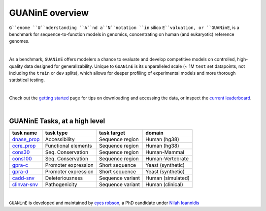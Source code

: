 .. guanine documentation overview file

================
GUANinE overview
================

``G``enome ``U``nderstanding ``A``nd a``N``notation ``in`` silico ``E``valuation, or ``GUANinE``, is a benchmark for sequence-to-function models in genomics, concentrating on human (and eukaryotic) reference genomes. 

|

As a benchmark, ``GUANinE`` offers modelers a chance to evaluate and develop competitive models on controlled, high-quality data designed for generalizability. Unique to ``GUANinE`` is its unparalleled scale (~ 1M ``test`` set datapoints, not including the ``train`` or ``dev`` splits), which allows for deeper profiling of experimental models and more thorough statistical testing.    

|

Check out the `getting started`_ page for tips on downloading and accessing the data, or inspect the `current leaderboard`_. 

|

GUANinE Tasks, at a high level
------------------------------

+---------------+---------------------+-------------------+-------------------+
| task name     |      task type      | task target       |  domain           |
+===============+=====================+===================+===================+
| `dnase_prop`_ |    Accessibility    | Sequence region   | Human (hg38)      |
+---------------+---------------------+-------------------+-------------------+
| `ccre_prop`_  | Functional elements | Sequence region   | Human (hg38)      |
+---------------+---------------------+-------------------+-------------------+
| `cons30`_     | Seq. Conservation   | Sequence region   | Human-Mammal      |
+---------------+---------------------+-------------------+-------------------+
| `cons100`_    | Seq. Conservation   | Sequence region   | Human-Vertebrate  |
+---------------+---------------------+-------------------+-------------------+
| `gpra-c`_     | Promoter expression | Short  sequence   | Yeast (synthetic) |
+---------------+---------------------+-------------------+-------------------+
| `gpra-d`_     | Promoter expression | Short sequence    | Yeast (synthetic) |
+---------------+---------------------+-------------------+-------------------+
| `cadd-snv`_   | Deleteriousness     | Sequence variant  | Human (simulated) |
+---------------+---------------------+-------------------+-------------------+
| `clinvar-snv`_| Pathogenicity       | Sequence variant  | Human (clinical)  |
+---------------+---------------------+-------------------+-------------------+

|

``GUANinE`` is developed and maintained by `eyes robson`_, a PhD candidate under `Nilah Ioannidis`_

.. _`dnase_prop`: ./tasks/dnase_propensity.html
.. _`ccre_prop`: ./tasks/dnase_propensity.html
.. _`cons30`: ./tasks/dnase_propensity.html
.. _`cons100`: ./tasks/dnase_propensity.html
.. _`gpra-c`: ./tasks/dnase_propensity.html
.. _`gpra-d`: ./tasks/dnase_propensity.html
.. _`cadd-snv`: ./tasks/cadd_snv.html
.. _`clinvar-snv`: ./tasks/clinvar_snv.html

.. _`getting started`: ./installation.html
.. _`current leaderboard`: ./leaderboard.html
.. _`eyes robson`: https://eyes-robson.github.io
.. _`Nilah Ioannidis`: https://vcresearch.berkeley.edu/faculty/nilah-ioannidis